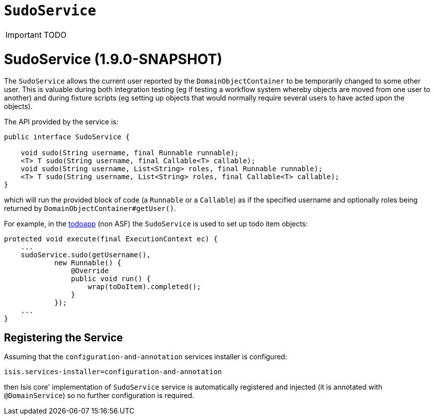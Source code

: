 [[_ug_reference-services-api_manpage-SudoService]]
= `SudoService`
:Notice: Licensed to the Apache Software Foundation (ASF) under one or more contributor license agreements. See the NOTICE file distributed with this work for additional information regarding copyright ownership. The ASF licenses this file to you under the Apache License, Version 2.0 (the "License"); you may not use this file except in compliance with the License. You may obtain a copy of the License at. http://www.apache.org/licenses/LICENSE-2.0 . Unless required by applicable law or agreed to in writing, software distributed under the License is distributed on an "AS IS" BASIS, WITHOUT WARRANTIES OR  CONDITIONS OF ANY KIND, either express or implied. See the License for the specific language governing permissions and limitations under the License.
:_basedir: ../
:_imagesdir: images/

IMPORTANT: TODO



= SudoService (1.9.0-SNAPSHOT)

The `SudoService` allows the current user reported by the `DomainObjectContainer` to be temporarily changed to some
other user. This is valuable during both integration testing (eg if testing a workflow system whereby objects are
moved from one user to another) and during fixture scripts (eg setting up objects that would normally require several
users to have acted upon the objects).

The API provided by the service is:

[source,java]
----
public interface SudoService {

    void sudo(String username, final Runnable runnable);
    <T> T sudo(String username, final Callable<T> callable);
    void sudo(String username, List<String> roles, final Runnable runnable);
    <T> T sudo(String username, List<String> roles, final Callable<T> callable);
}
----

which will run the provided block of code (a `Runnable` or a `Callable`) as if the specified username and optionally
roles being returned by `DomainObjectContainer#getUser()`.

For example, in the https://github.com/isisaddons/isis-app-todoapp[todoapp] (non ASF) the `SudoService` is used to
set up todo item objects:

[source,java]
----
protected void execute(final ExecutionContext ec) {
    ...
    sudoService.sudo(getUsername(),
            new Runnable() {
                @Override
                public void run() {
                    wrap(toDoItem).completed();
                }
            });
    ...
}
----



== Registering the Service

Assuming that the `configuration-and-annotation` services installer is configured:

[source,ini]
----
isis.services-installer=configuration-and-annotation
----

then Isis core' implementation of `SudoService` service is automatically registered and injected (it is annotated with `@DomainService`) so no further configuration is required.

